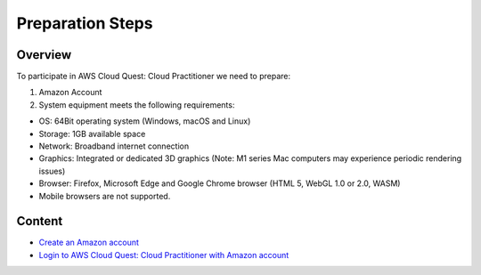 Preparation Steps
===================================

Overview
--------

To participate in AWS Cloud Quest: Cloud Practitioner we need to prepare:

1. Amazon Account

2. System equipment meets the following requirements:

- OS: 64Bit operating system (Windows, macOS and Linux)
- Storage: 1GB available space
- Network: Broadband internet connection
- Graphics: Integrated or dedicated 3D graphics (Note: M1 series Mac computers may experience periodic rendering issues)
- Browser: Firefox, Microsoft Edge and Google Chrome browser (HTML 5, WebGL 1.0 or 2.0, WASM)
- Mobile browsers are not supported.

Content
----------

- `Create an Amazon account <create an amazon account>`_
- `Login to AWS Cloud Quest: Cloud Practitioner with Amazon account <login to amazon account>`_

